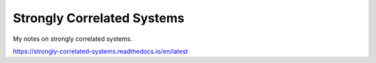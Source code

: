Strongly Correlated Systems
=======================================

My notes on strongly correlated systems.

https://strongly-correlated-systems.readthedocs.io/en/latest
